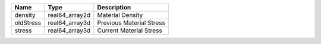 

========= ============== ======================== 
Name      Type           Description              
========= ============== ======================== 
density   real64_array2d Material Density         
oldStress real64_array3d Previous Material Stress 
stress    real64_array3d Current Material Stress  
========= ============== ======================== 


